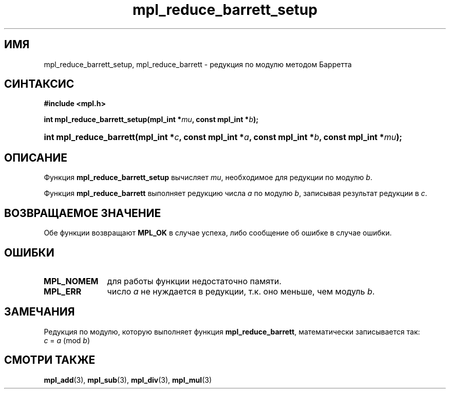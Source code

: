 .TH "mpl_reduce_barrett_setup" "3" "27 ноября 2012" "Linux" "MPL Functions Manual"
.
.SH ИМЯ
mpl_reduce_barrett_setup,
mpl_reduce_barrett \-
редукция по модулю методом Барретта
.
.SH СИНТАКСИС
.B #include <mpl.h>
.sp
.BI "int mpl_reduce_barrett_setup(mpl_int *" mu ", const mpl_int *" b );
.HP
.BI "int mpl_reduce_barrett(mpl_int *" c ", const mpl_int *" a ", const mpl_int *" b ,
.BI "const mpl_int *" mu );
.
.SH ОПИСАНИЕ
Функция \fBmpl_reduce_barrett_setup\fP вычисляет \fImu\fP,
необходимое для редукции по модулю \fIb\fP.
.P
Функция \fBmpl_reduce_barrett\fP выполняет редукцию числа \fIa\fP
по модулю \fIb\fP,
записывая результат редукции в \fIc\fP.
.
.SH "ВОЗВРАЩАЕМОЕ ЗНАЧЕНИЕ"
Обе функции возвращают \fBMPL_OK\fP в случае успеха,
либо сообщение об ошибке в случае ошибки.
.
.SH ОШИБКИ
.TP 1.1i
.B MPL_NOMEM
для работы функции недостаточно памяти.
.TP
.B MPL_ERR
число \fIa\fP не нуждается в редукции,
т.к. оно меньше,
чем модуль \fIb\fP.
.
.SH ЗАМЕЧАНИЯ
.P
Редукция по модулю,
которую выполняет функция \fBmpl_reduce_barrett\fP,
математически записывается так:
.br
.IR "\tc " = " a " (mod " b" )
.
.SH "СМОТРИ ТАКЖЕ"
.BR mpl_add (3),
.BR mpl_sub (3),
.BR mpl_div (3),
.BR mpl_mul (3)
